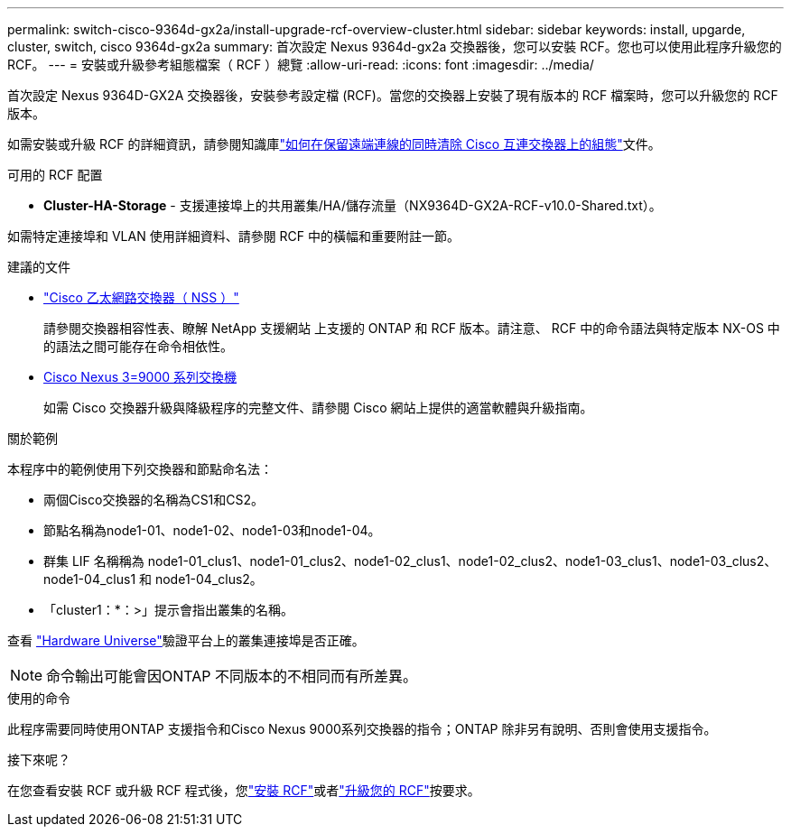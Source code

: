 ---
permalink: switch-cisco-9364d-gx2a/install-upgrade-rcf-overview-cluster.html 
sidebar: sidebar 
keywords: install, upgarde, cluster, switch, cisco 9364d-gx2a 
summary: 首次設定 Nexus 9364d-gx2a 交換器後，您可以安裝 RCF。您也可以使用此程序升級您的 RCF。 
---
= 安裝或升級參考組態檔案（ RCF ）總覽
:allow-uri-read: 
:icons: font
:imagesdir: ../media/


[role="lead"]
首次設定 Nexus 9364D-GX2A 交換器後，安裝參考設定檔 (RCF)。當您的交換器上安裝了現有版本的 RCF 檔案時，您可以升級您的 RCF 版本。

如需安裝或升級 RCF 的詳細資訊，請參閱知識庫link:https://kb.netapp.com/on-prem/Switches/Cisco-KBs/How_to_clear_configuration_on_a_Cisco_interconnect_switch_while_retaining_remote_connectivity["如何在保留遠端連線的同時清除 Cisco 互連交換器上的組態"^]文件。

.可用的 RCF 配置
* *Cluster-HA-Storage* - 支援連接埠上的共用叢集/HA/儲存流量（NX9364D-GX2A-RCF-v10.0-Shared.txt）。


如需特定連接埠和 VLAN 使用詳細資料、請參閱 RCF 中的橫幅和重要附註一節。

.建議的文件
* link:https://mysupport.netapp.com/site/info/cisco-ethernet-switch["Cisco 乙太網路交換器（ NSS ）"^]
+
請參閱交換器相容性表、瞭解 NetApp 支援網站 上支援的 ONTAP 和 RCF 版本。請注意、 RCF 中的命令語法與特定版本 NX-OS 中的語法之間可能存在命令相依性。

* link:https://www.cisco.com/c/en/us/support/switches/nexus-9000-series-switches/products-installation-guides-list.html["Cisco Nexus 3=9000 系列交換機"^]
+
如需 Cisco 交換器升級與降級程序的完整文件、請參閱 Cisco 網站上提供的適當軟體與升級指南。



.關於範例
本程序中的範例使用下列交換器和節點命名法：

* 兩個Cisco交換器的名稱為CS1和CS2。
* 節點名稱為node1-01、node1-02、node1-03和node1-04。
* 群集 LIF 名稱稱為 node1-01_clus1、node1-01_clus2、node1-02_clus1、node1-02_clus2、node1-03_clus1、node1-03_clus2、node1-04_clus1 和 node1-04_clus2。
* 「cluster1：*：>」提示會指出叢集的名稱。


查看 https://hwu.netapp.com/SWITCH/INDEX["Hardware Universe"^]驗證平台上的叢集連接埠是否正確。


NOTE: 命令輸出可能會因ONTAP 不同版本的不相同而有所差異。

.使用的命令
此程序需要同時使用ONTAP 支援指令和Cisco Nexus 9000系列交換器的指令；ONTAP 除非另有說明、否則會使用支援指令。

.接下來呢？
在您查看安裝 RCF 或升級 RCF 程式後，您link:install-rcf-software-9364d-cluster.html["安裝 RCF"]或者link:upgrade-rcf-software-9364d-cluster.html["升級您的 RCF"]按要求。
